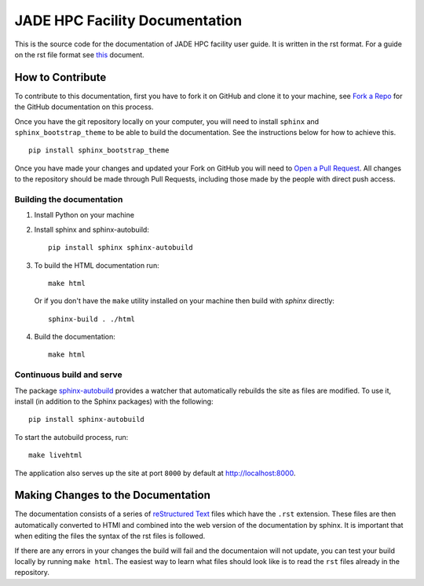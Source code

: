 
JADE HPC Facility Documentation
===============================
This is the source code for the documentation of JADE HPC facility user guide. It is written in the rst format. For a guide on the rst file format see `this <http://thomas-cokelaer.info/tutorials/sphinx/rest_syntax.html>`_ document. 


How to Contribute
-----------------
To contribute to this documentation, first you have to fork it on GitHub and clone it to your machine, see `Fork a Repo <https://help.github.com/articles/fork-a-repo/>`_ for the GitHub documentation on this process.

Once you have the git repository locally on your computer, you will need to install ``sphinx`` and ``sphinx_bootstrap_theme`` to be able to build the documentation. See the instructions below for how to achieve this.

::

	pip install sphinx_bootstrap_theme

Once you have made your changes and updated your Fork on GitHub you will need to `Open a Pull Request <https://help.github.com/articles/using-pull-requests/>`_. All changes to the repository should be made through Pull Requests, including those made by the people with direct push access.


Building the documentation
##########################

#. Install Python on your machine 

#. Install sphinx and sphinx-autobuild: ::

	pip install sphinx sphinx-autobuild

#. To build the HTML documentation run: ::

    make html
	
   Or if you don't have the ``make`` utility installed on your machine then build with *sphinx* directly: ::

    sphinx-build . ./html



#. Build the documentation: ::

     make html


Continuous build and serve
##########################

The package `sphinx-autobuild <https://github.com/GaretJax/sphinx-autobuild>`_ provides a watcher that automatically rebuilds the site as files are modified. To use it, install (in addition to the Sphinx packages) with the following: ::

    pip install sphinx-autobuild

To start the autobuild process, run: ::

    make livehtml

The application also serves up the site at port ``8000`` by default at http://localhost:8000.


Making Changes to the Documentation
-----------------------------------

The documentation consists of a series of `reStructured Text <http://sphinx-doc.org/rest.html>`_ files which have the ``.rst`` extension. These files are then automatically converted to HTMl and combined into the web version of the documentation by sphinx. It is important that when editing the files the syntax of the rst files is followed. 


If there are any errors in your changes the build will fail and the documentaion  will not update, you can test your build locally by running ``make html``. The easiest way to learn what files should look like is to read the ``rst`` files already in the repository.
